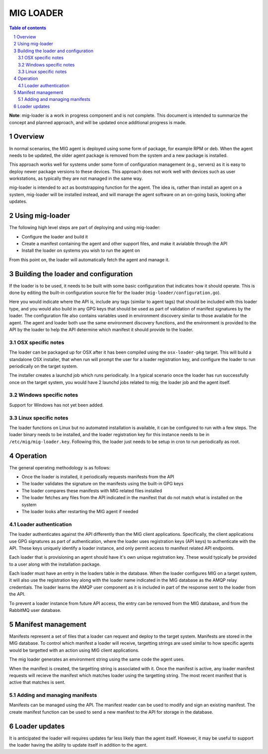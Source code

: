 ==========
MIG LOADER
==========

.. sectnum::
.. contents:: Table of contents

**Note**: mig-loader is a work in progress component and is not complete. This
document is intended to summarize the concept and planned approach, and will be
updated once additional progress is made.

Overview
--------
In normal scenarios, the MIG agent is deployed using some form of package, for
example RPM or deb. When the agent needs to be updated, the older agent package
is removed from the system and a new package is installed.

This approach works well for systems under some form of configuration
management (e.g., servers) as it is easy to deploy newer package versions
to these devices. This approach does not work well with devices such as user
workstations, as typically they are not managed in the same way.

mig-loader is intended to act as bootstrapping function for the agent. The
idea is, rather than install an agent on a system, mig-loader will be
installed instead, and will manage the agent software on an on-going basis,
looking after updates.

Using mig-loader
----------------
The following high level steps are part of deploying and using mig-loader:

* Configure the loader and build it
* Create a manifest containing the agent and other support files, and make it avialable through the API
* Install the loader on systems you wish to run the agent on

From this point on, the loader will automatically fetch the agent and manage it.

Building the loader and configuration
-------------------------------------
If the loader is to be used, it needs to be built with some basic configuration
that indicates how it should operate. This is done by editing the built-in
configuration source file for the loader (``mig-loader/configuration.go``).

Here you would indicate where the API is, include any tags (similar to agent tags)
that should be included with this loader type, and you would also build in any
GPG keys that should be used as part of validation of manifest signatures
by the loader. The configuration file also contains variables used in environment
discovery similar to those available for the agent. The agent and loader both use
the same environment discovery functions, and the environment is provided to the API
by the loader to help the API determine which manifest it should provide to the loader.

OSX specific notes
~~~~~~~~~~~~~~~~~~
The loader can be packaged up for OSX after it has been compiled using the
``osx-loader-pkg`` target. This will build a standalone OSX installer, that when
run will prompt the user for a loader registration key, and configure the
loader to run periodically on the target system.

The installer creates a launchd job which runs periodically. In a typical scenario
once the loader has run successfully once on the target system, you would have
2 launchd jobs related to mig; the loader job and the agent itself.

Windows specific notes
~~~~~~~~~~~~~~~~~~~~~~
Support for Windows has not yet been added.

Linux specific notes
~~~~~~~~~~~~~~~~~~~~
The loader functions on Linux but no automated installation is available,
it can be configured to run with a few steps. The loader binary needs to be
installed, and the loader registration key for this instance needs to be in
``/etc/mig/mig-loader.key``. Following this, the loader just needs to be
setup in cron to run periodically as root.

Operation
---------
The general operating methodology is as follows:

* Once the loader is installed, it periodically requests manifests from the API
* The loader validates the signature on the manifests using the built-in GPG keys
* The loader compares these manifests with MIG related files installed
* The loader fetches any files from the API indicated in the manifest that do not match what is installed on the system
* The loader looks after restarting the MIG agent if needed

Loader authentication
~~~~~~~~~~~~~~~~~~~~~
The loader authenticates against the API differently than the MIG client
applications. Specifically, the client applications use GPG signatures as part
of authentication, where the loader uses registration keys (API keys) to
authenticate with the API. These keys uniquely identify a loader instance, and
only permit access to manifest related API endpoints.

Each loader that is provisioning an agent should have it's own unique
registration key. These would typically be provided to a user along with
the installation package.

Each loader must have an entry in the loaders table in the database. When the
loader configures MIG on a target system, it will also use the registration
key along with the loader name indicated in the MIG database as the AMQP
relay credentials. The loader learns the AMQP user component as it is included
in part of the response sent to the loader from the API.

To prevent a loader instance from future API access, the entry can be removed
from the MIG database, and from the RabbitMQ user database.

Manifest management
-------------------
Manifests represent a set of files that a loader can request and deploy to
the target system. Manifests are stored in the MIG database. To control
which manifest a loader will receive, targetting strings are used similar to
how specific agents would be targetted with an action using MIG client
applications.

The mig loader generates an environment string using the same code the agent
uses.

When the manifest is created, the targetting string is associated with it.
Once the manifest is active, any loader manifest requests will recieve the
manifest which matches loader using the targetting string. The most recent
manifest that is active that matches is sent.

Adding and managing manifests
~~~~~~~~~~~~~~~~~~~~~~~~~~~~~
Manifests can be managed using the API. The manifest reader can be used to
modify and sign an existing manifest. The create manifest function can be
used to send a new manifest to the API for storage in the database.

Loader updates
--------------
It is anticipated the loader will requires updates far less likely than the
agent itself. However, it may be useful to support the loader having the
ability to update itself in addition to the agent.
